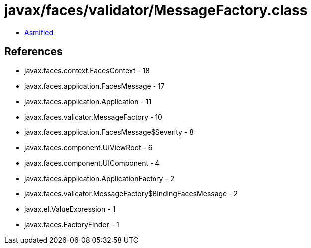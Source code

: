 = javax/faces/validator/MessageFactory.class

 - link:MessageFactory-asmified.java[Asmified]

== References

 - javax.faces.context.FacesContext - 18
 - javax.faces.application.FacesMessage - 17
 - javax.faces.application.Application - 11
 - javax.faces.validator.MessageFactory - 10
 - javax.faces.application.FacesMessage$Severity - 8
 - javax.faces.component.UIViewRoot - 6
 - javax.faces.component.UIComponent - 4
 - javax.faces.application.ApplicationFactory - 2
 - javax.faces.validator.MessageFactory$BindingFacesMessage - 2
 - javax.el.ValueExpression - 1
 - javax.faces.FactoryFinder - 1
